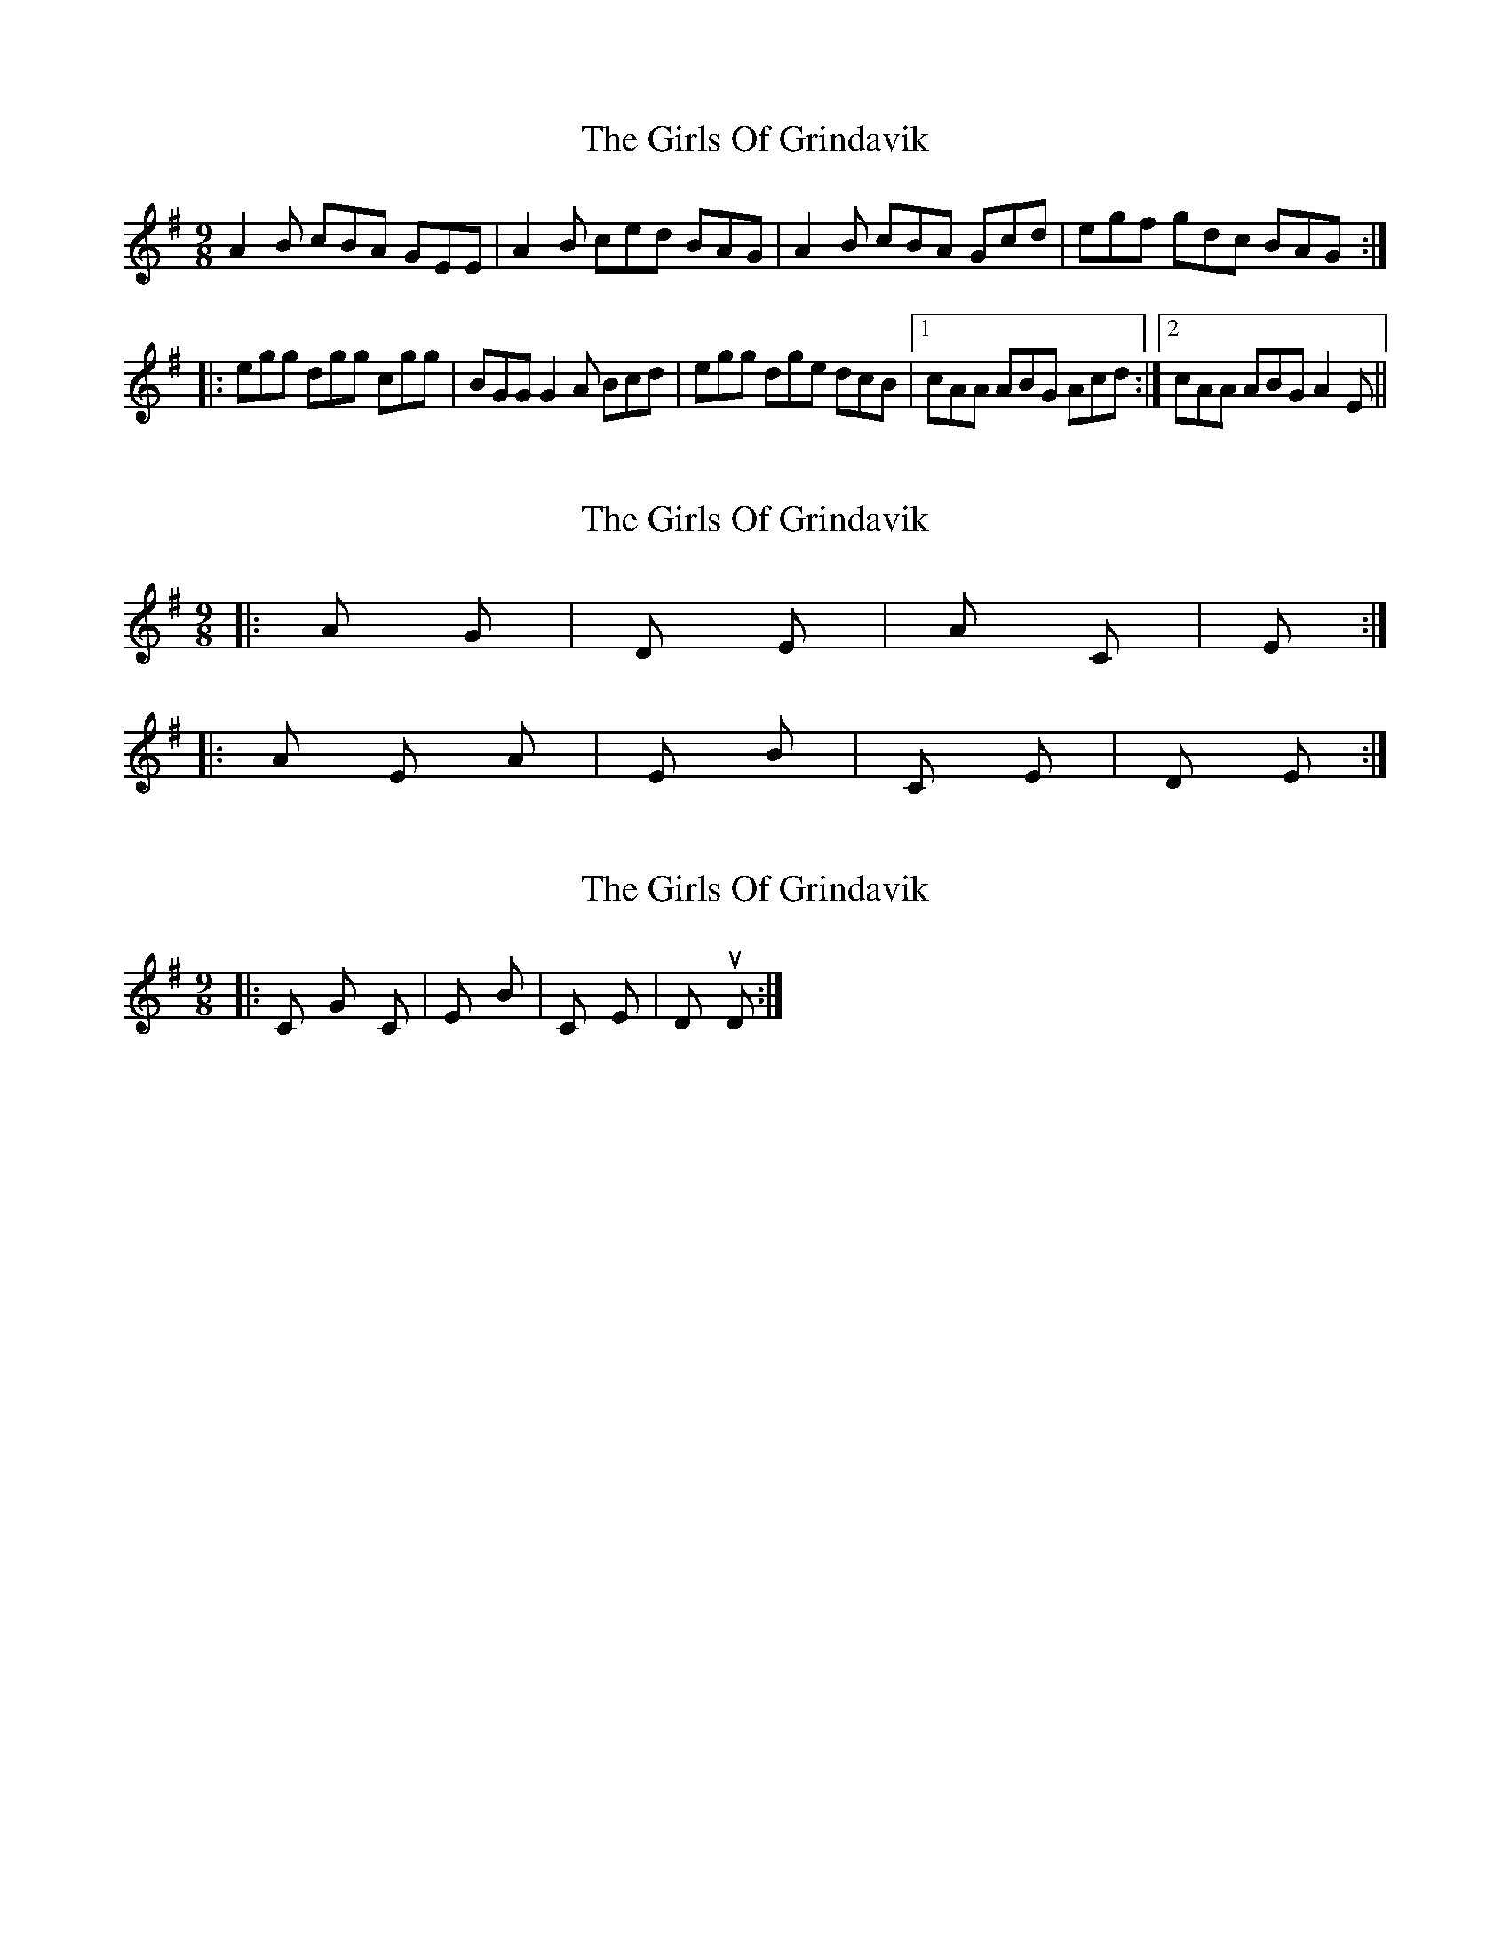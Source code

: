 X: 1
T: Girls Of Grindavik, The
Z: matti
S: https://thesession.org/tunes/1226#setting1226
R: slip jig
M: 9/8
L: 1/8
K: Ador
A2B cBA GEE | A2B ced BAG | A2B cBA Gcd | egf gdc BAG:|
|:egg dgg cgg | BGG G2A Bcd | egg dge dcB |1 cAA ABG Acd:|2 cAA ABG A2E ||
X: 2
T: Girls Of Grindavik, The
Z: Dr. Dow
S: https://thesession.org/tunes/1226#setting14527
R: slip jig
M: 9/8
L: 1/8
K: Ador
|: A / G | D / Em | A / C | Em / / :||: A Em A | Em / Bm | C / Em | D / Em :|
X: 3
T: Girls Of Grindavik, The
Z: Dr. Dow
S: https://thesession.org/tunes/1226#setting14528
R: slip jig
M: 9/8
L: 1/8
K: Ador
|:C G C | Em / Bm | C / Em | Dsus4 / D :|
